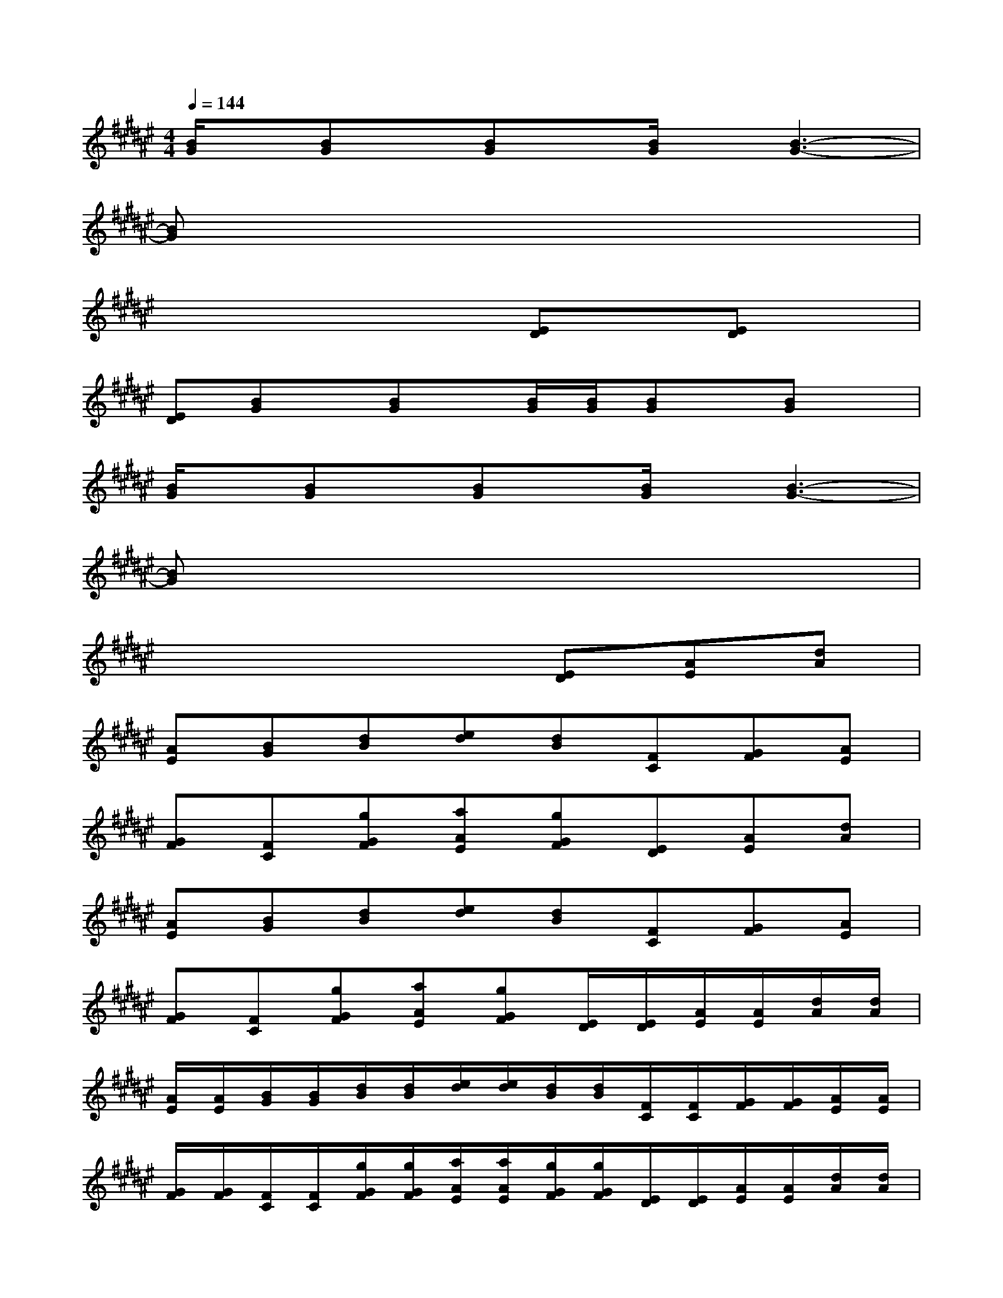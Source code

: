 X:1
T:
M:4/4
L:1/8
Q:1/4=144
K:F#%6sharps
V:1
[B/2G/2]x/2[BG]x/2[BG]x/2[B/2G/2]x/2[B3-G3-]|
[BG]x6x|
x4x[ED]x/2[ED]x/2|
[ED][BG]x/2[BG]x/2[B/2G/2][B/2G/2][BG]x/2[BG]x/2|
[B/2G/2]x/2[BG]x/2[BG]x/2[B/2G/2]x/2[B3-G3-]|
[BG]x6x|
x4x[ED][AE][dA]|
[AE][BG][dB][ed][dB][FC][GF][AE]|
[GF][FC][gGF][aAE][gGF][ED][AE][dA]|
[AE][BG][dB][ed][dB][FC][GF][AE]|
[GF][FC][gGF][aAE][gGF][E/2D/2][E/2D/2][A/2E/2][A/2E/2][d/2A/2][d/2A/2]|
[A/2E/2][A/2E/2][B/2G/2][B/2G/2][d/2B/2][d/2B/2][e/2d/2][e/2d/2][d/2B/2][d/2B/2][F/2C/2][F/2C/2][G/2F/2][G/2F/2][A/2E/2][A/2E/2]|
[G/2F/2][G/2F/2][F/2C/2][F/2C/2][g/2G/2F/2][g/2G/2F/2][a/2A/2E/2][a/2A/2E/2][g/2G/2F/2][g/2G/2F/2][E/2D/2][E/2D/2][A/2E/2][A/2E/2][d/2A/2][d/2A/2]|
[A/2E/2][A/2E/2][B/2G/2][B/2G/2][d/2B/2][d/2B/2][e/2d/2][e/2d/2][d/2B/2][d/2B/2][F/2C/2][F/2C/2][G/2F/2][G/2F/2][A/2E/2][A/2E/2]|
[G/2F/2][G/2F/2][F/2C/2][F/2C/2][g/2G/2F/2][g/2G/2F/2][a/2A/2E/2][a/2A/2E/2][g/2G/2F/2][g/2G/2F/2][E/2D/2D,,/2][E/2D/2D,/2][A/2E/2D,,/2][A/2E/2][d/2A/2D,,/2][d/2A/2D,/2]|
[A/2E/2D,,/2][A/2E/2][B/2G/2G,,/2][B/2G/2G,/2][d/2B/2G,,/2][d/2B/2][e/2d/2G,,/2][e/2d/2G,/2][d/2B/2G,,/2][d/2B/2][F/2C/2C,,/2][F/2C/2C,/2][G/2F/2C,,/2][G/2F/2][A/2E/2C,,/2][A/2E/2C,/2]